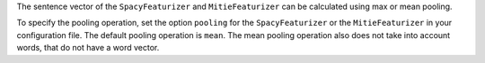 The sentence vector of the ``SpacyFeaturizer`` and ``MitieFeaturizer`` can be calculated using max or mean pooling.

To specify the pooling operation, set the option ``pooling`` for the ``SpacyFeaturizer`` or the ``MitieFeaturizer``
in your configuration file. The default pooling operation is ``mean``. The mean pooling operation also does not take
into account words, that do not have a word vector.
